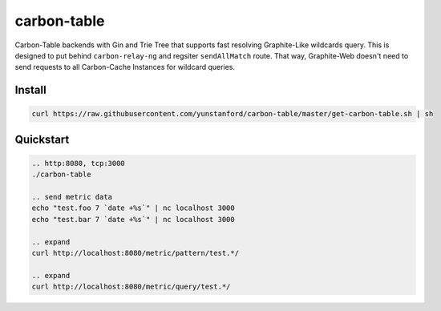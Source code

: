 carbon-table
============

.. image:: https://travis-ci.org/yunstanford/carbon-table.svg?branch=master
    :alt: build status
    :target: https://travis-ci.org/yunstanford/carbon-table

.. image:: https://codecov.io/gh/yunstanford/carbon-table/branch/master/graph/badge.svg
    :target: https://codecov.io/gh/yunstanford/carbon-table


Carbon-Table backends with Gin and Trie Tree that supports fast resolving Graphite-Like wildcards query.
This is designed to put behind ``carbon-relay-ng`` and regsiter ``sendAllMatch`` route. That way, Graphite-Web
doesn't need to send requests to all Carbon-Cache Instances for wildcard queries.


.. figure:: ./example/arch.png
   :align: center
   :alt: arch.png


-------
Install
-------

.. code::

    curl https://raw.githubusercontent.com/yunstanford/carbon-table/master/get-carbon-table.sh | sh


----------
Quickstart
----------

.. code::

    .. http:8080, tcp:3000
    ./carbon-table

    .. send metric data
    echo "test.foo 7 `date +%s`" | nc localhost 3000
    echo "test.bar 7 `date +%s`" | nc localhost 3000

    .. expand
    curl http://localhost:8080/metric/pattern/test.*/

    .. expand
    curl http://localhost:8080/metric/query/test.*/
